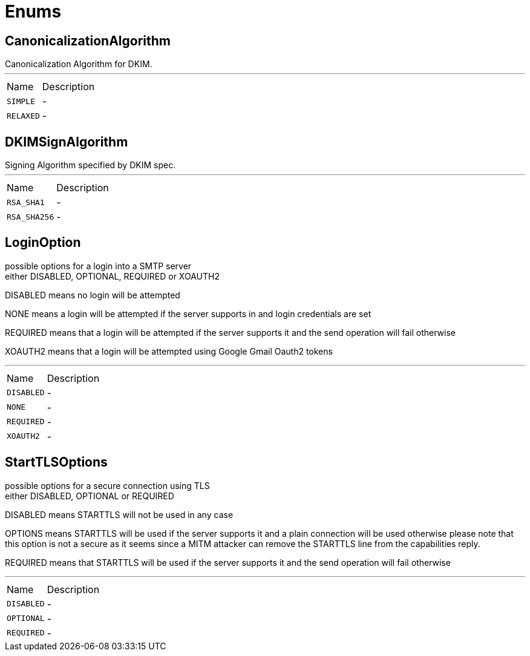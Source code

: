 = Enums

[[CanonicalizationAlgorithm]]
== CanonicalizationAlgorithm

++++

Canonicalization Algorithm for DKIM.
++++
'''

[cols=">25%,75%"]
[frame="topbot"]
|===
^|Name | Description
|[[SIMPLE]]`SIMPLE`|-
|[[RELAXED]]`RELAXED`|-
|===

[[DKIMSignAlgorithm]]
== DKIMSignAlgorithm

++++

Signing Algorithm specified by DKIM spec.
++++
'''

[cols=">25%,75%"]
[frame="topbot"]
|===
^|Name | Description
|[[RSA_SHA1]]`RSA_SHA1`|-
|[[RSA_SHA256]]`RSA_SHA256`|-
|===

[[LoginOption]]
== LoginOption

++++
possible options for a login into a SMTP server
<br>
either DISABLED, OPTIONAL, REQUIRED or XOAUTH2
<p>
DISABLED means no login will be attempted
<p>
NONE means a login will be attempted if the server supports in and login credentials are set
<p>
REQUIRED means that a login will be attempted if the server supports it and the send operation will fail otherwise
<p>
XOAUTH2 means that a login will be attempted using Google Gmail Oauth2 tokens
++++
'''

[cols=">25%,75%"]
[frame="topbot"]
|===
^|Name | Description
|[[DISABLED]]`DISABLED`|-
|[[NONE]]`NONE`|-
|[[REQUIRED]]`REQUIRED`|-
|[[XOAUTH2]]`XOAUTH2`|-
|===

[[StartTLSOptions]]
== StartTLSOptions

++++
possible options for a secure connection using TLS
<br>
either DISABLED, OPTIONAL or REQUIRED
<p>
DISABLED means STARTTLS will not be used in any case
<p>
OPTIONS means STARTTLS will be used if the server supports it and a plain connection will be used otherwise
please note that this option is not a secure as it seems since a MITM attacker can remove the STARTTLS line
from the capabilities reply.
<p>
REQUIRED means that STARTTLS will be used if the server supports it and the send operation will fail otherwise
++++
'''

[cols=">25%,75%"]
[frame="topbot"]
|===
^|Name | Description
|[[DISABLED]]`DISABLED`|-
|[[OPTIONAL]]`OPTIONAL`|-
|[[REQUIRED]]`REQUIRED`|-
|===